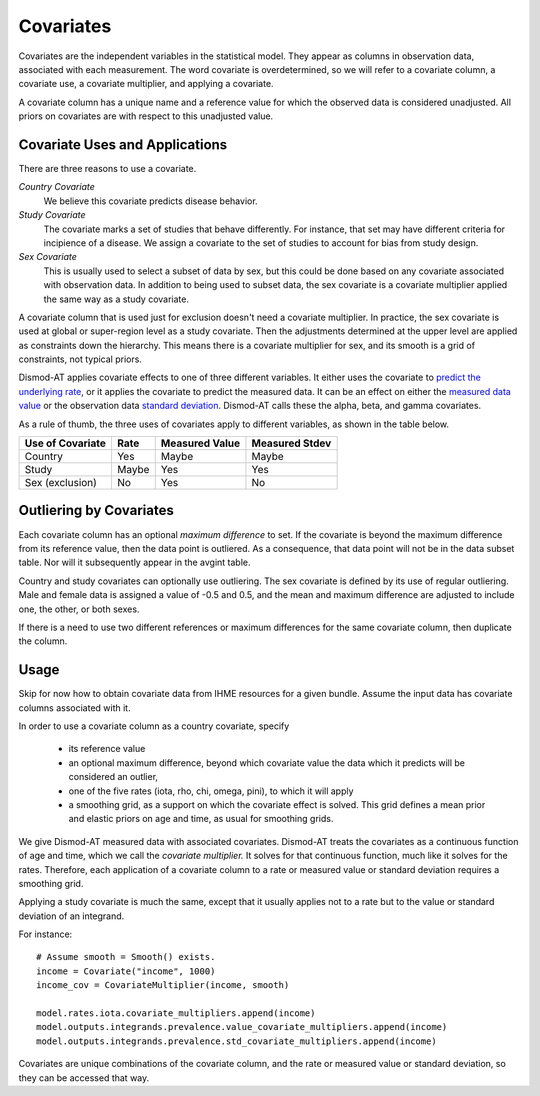 .. _covariates:

Covariates
==========

Covariates are the independent variables in the statistical
model. They appear as columns in observation data, associated
with each measurement. The word covariate is overdetermined,
so we will refer to a covariate column, a covariate use,
a covariate multiplier, and applying a covariate.

A covariate column has a unique name and a reference value
for which the observed data is considered unadjusted.
All priors on covariates are with respect to this
unadjusted value.


Covariate Uses and Applications
-------------------------------

There are three reasons to use a covariate.

*Country Covariate*
    We believe this covariate predicts disease behavior.

*Study Covariate*
    The covariate marks a set of studies that behave differently.
    For instance, that set may have different criteria for incipience
    of a disease. We assign a covariate to the set of studies
    to account for bias from study design.

*Sex Covariate*
    This is usually used to select a subset of data by sex,
    but this could be done based on any covariate associated
    with observation data. In addition to being used to subset
    data, the sex covariate is a covariate multiplier applied
    the same way as a study covariate.

A covariate column that is used just for exclusion doesn't need
a covariate multiplier. In practice, the sex covariate is used
at global or super-region level as a study covariate. Then the
adjustments determined at the upper level are applied as constraints
down the hierarchy. This means there is a covariate multiplier
for sex, and its smooth is a grid of constraints, not typical
priors.

Dismod-AT applies covariate effects to one of three different variables.
It either uses the covariate to `predict the underlying rate`_,
or it applies the covariate to predict the measured data. It can
be an effect on either the `measured data value`_ or the
observation data `standard deviation`_. Dismod-AT calls these
the alpha, beta, and gamma covariates.

As a rule of thumb, the three uses of covariates apply
to different variables, as shown in the table below.

====================  =======  ================ ===============
Use of Covariate      Rate     Measured Value   Measured Stdev
====================  =======  ================ ===============
Country               Yes      Maybe            Maybe
Study                 Maybe    Yes              Yes
Sex (exclusion)       No       Yes              No
====================  =======  ================ ===============

Outliering by Covariates
------------------------
Each covariate column has an optional *maximum difference*
to set. If the covariate is beyond the maximum difference from
its reference value, then the data point is outliered.
As a consequence, that data point will not be in the data
subset table. Nor will it subsequently appear in the avgint table.

Country and study covariates can optionally use outliering.
The sex covariate is defined by its use of regular outliering.
Male and female data is assigned a value of -0.5 and 0.5, and
the mean and maximum difference are adjusted to include one,
the other, or both sexes.

If there is a need to use two different references or
maximum differences for the same covariate column, then
duplicate the column.


Usage
-----

Skip for now how to obtain covariate data from IHME resources
for a given bundle. Assume the input data has covariate columns
associated with it.

In order to use a covariate column as a country covariate, specify

 * its reference value
 * an optional maximum difference, beyond which covariate
   value the data which it predicts will be considered an outlier,
 * one of the five rates (iota, rho, chi, omega, pini),
   to which it will apply
 * a smoothing grid, as a support on which the covariate effect
   is solved. This grid defines a mean prior and elastic
   priors on age and time, as usual for smoothing grids.

We give Dismod-AT measured data with associated covariates.
Dismod-AT treats the covariates as a continuous function of age
and time, which we call the *covariate multiplier.* It solves for
that continuous function, much like it solves for the rates.
Therefore, each application of a covariate column to a
rate or measured value or standard deviation requires a smoothing
grid.

Applying a study covariate is much the same, except that it
usually applies not to a rate but to the value or standard deviation
of an integrand.

For instance::

    # Assume smooth = Smooth() exists.
    income = Covariate("income", 1000)
    income_cov = CovariateMultiplier(income, smooth)

    model.rates.iota.covariate_multipliers.append(income)
    model.outputs.integrands.prevalence.value_covariate_multipliers.append(income)
    model.outputs.integrands.prevalence.std_covariate_multipliers.append(income)

Covariates are unique combinations of the covariate column,
and the rate or measured value or standard deviation,
so they can be accessed that way.


.. _predict the underlying rate:
    https://bradbell.github.io/dismod_at/doc/avg_integrand.htm#Rate%20Functions.Rate%20Covariate%20Multiplier,%20alpha_jk

.. _measured data value:
    https://bradbell.github.io/dismod_at/doc/avg_integrand.htm#Measurement%20Value%20Covariates.Multiplier,%20beta_j

.. _standard deviation:
    https://bradbell.github.io/dismod_at/doc/data_like.htm#Measurement%20Standard%20Deviation%20Covariates.gamma_j
